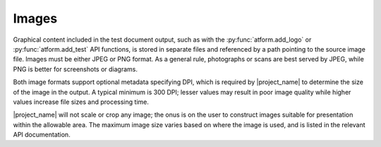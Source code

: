 .. _image:

Images
======

Graphical content included in the test document output, such as with
the :py:func:`atform.add_logo` or :py:func:`atform.add_test` API functions,
is stored in separate files and referenced by a path pointing to the source
image file.
Images must be either JPEG or PNG format. As a general rule,
photographs or scans are best served by JPEG, while PNG is better for
screenshots or diagrams.

Both image formats support optional metadata
specifying DPI, which is required by |project_name| to determine the size
of the image
in the output. A typical minimum is 300 DPI; lesser values may result
in poor image quality while higher values increase file sizes and
processing time.

|project_name| will not scale or crop
any image; the onus is on the user to construct images suitable for
presentation within the allowable area.
The maximum image size varies based on where the image is used, and is
listed in the relevant API documentation.
